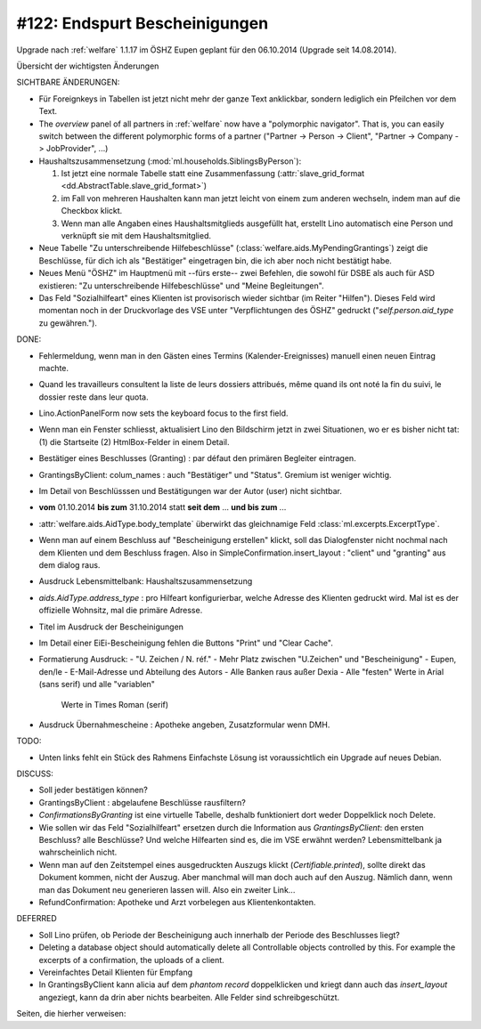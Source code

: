 ==============================
#122: Endspurt Bescheinigungen
==============================

Upgrade nach :ref:`welfare` 1.1.17 im ÖSHZ Eupen geplant für den
06.10.2014 (Upgrade seit 14.08.2014).

Übersicht der wichtigsten Änderungen 

SICHTBARE ÄNDERUNGEN:

- Für Foreignkeys in Tabellen ist jetzt nicht mehr der ganze Text
  anklickbar, sondern lediglich ein Pfeilchen vor dem Text.

- The `overview` panel of all partners in :ref:`welfare` now have a
  "polymorphic navigator".  That is, you can easily switch between the
  different polymorphic forms of a partner ("Partner -> Person ->
  Client", "Partner -> Company -> JobProvider", ...)

- Haushaltszusammensetzung (:mod:`ml.households.SiblingsByPerson`):

  (1) Ist jetzt eine normale Tabelle statt eine Zusammenfassung
      (:attr:`slave_grid_format <dd.AbstractTable.slave_grid_format>`)
  (2) im Fall von mehreren Haushalten kann man jetzt leicht von einem
      zum anderen wechseln, indem man auf die Checkbox klickt.
  (3) Wenn man alle Angaben eines Haushaltsmitglieds ausgefüllt hat,
      erstellt Lino automatisch eine Person und verknüpft sie mit dem
      Haushaltsmitglied.

- Neue Tabelle "Zu unterschreibende Hilfebeschlüsse"
  (:class:`welfare.aids.MyPendingGrantings`) zeigt die Beschlüsse, für
  dich ich als "Bestätiger" eingetragen bin, die ich aber noch nicht
  bestätigt habe.

- Neues Menü "ÖSHZ" im Hauptmenü mit --fürs erste-- zwei Befehlen, die
  sowohl für DSBE als auch für ASD existieren: "Zu unterschreibende
  Hilfebeschlüsse" und "Meine Begleitungen".

- Das Feld "Sozialhilfeart" eines Klienten ist provisorisch wieder
  sichtbar (im Reiter "Hilfen"). Dieses Feld wird momentan noch in der
  Druckvorlage des VSE unter "Verpflichtungen des ÖSHZ" gedruckt
  ("`self.person.aid_type` zu gewähren.").


DONE:

- Fehlermeldung, wenn man in den Gästen eines Termins
  (Kalender-Ereignisses) manuell einen neuen Eintrag machte.

- Quand les travailleurs consultent la liste de leurs dossiers
  attribués, même quand ils ont noté la fin du suivi, le dossier reste
  dans leur quota.

- Lino.ActionPanelForm now sets the keyboard focus to the first field.

- Wenn man ein Fenster schliesst, aktualisiert Lino den Bildschirm
  jetzt in zwei Situationen, wo er es bisher nicht tat: (1) die
  Startseite (2) HtmlBox-Felder in einem Detail.

- Bestätiger eines Beschlusses (Granting) : par défaut den primären
  Begleiter eintragen.

- GrantingsByClient: colum_names : auch "Bestätiger" und "Status".
  Gremium ist weniger wichtig.

- Im Detail von Beschlüsssen und Bestätigungen war der Autor (user)
  nicht sichtbar.

- **vom** 01.10.2014 **bis zum** 31.10.2014 statt **seit dem**
  ... **und bis zum** ...

- :attr:`welfare.aids.AidType.body_template` überwirkt das
  gleichnamige Feld :class:`ml.excerpts.ExcerptType`.

- Wenn man auf einem Beschluss auf "Bescheinigung erstellen" klickt,
  soll das Dialogfenster nicht nochmal nach dem Klienten und dem
  Beschluss fragen.  Also in SimpleConfirmation.insert_layout :
  "client" und "granting" aus dem dialog raus.

- Ausdruck Lebensmittelbank: Haushaltszusammensetzung

- `aids.AidType.address_type` : pro Hilfeart konfigurierbar, welche
  Adresse des Klienten gedruckt wird.  Mal ist es der offizielle
  Wohnsitz, mal die primäre Adresse.

- Titel im Ausdruck der Bescheinigungen

- Im Detail einer EiEi-Bescheinigung fehlen die Buttons "Print" und
  "Clear Cache".

- Formatierung Ausdruck: 
  - "U. Zeichen / N. réf."
  - Mehr Platz zwischen "U.Zeichen" und "Bescheinigung"
  - Eupen, den/le
  - E-Mail-Adresse und Abteilung des Autors
  - Alle Banken raus außer Dexia
  - Alle "festen" Werte in Arial (sans serif) und alle "variablen"
    Werte in Times Roman (serif)
- Ausdruck Übernahmescheine : Apotheke angeben, Zusatzformular wenn DMH.

TODO:

- Unten links fehlt ein Stück des Rahmens
  Einfachste Lösung ist voraussichtlich ein Upgrade auf neues Debian.

DISCUSS:

- Soll jeder bestätigen können?
- GrantingsByClient : abgelaufene Beschlüsse rausfiltern?
- `ConfirmationsByGranting` ist eine virtuelle Tabelle, deshalb
  funktioniert dort weder Doppelklick noch Delete.
- Wie sollen wir das Feld "Sozialhilfeart" ersetzen durch die
  Information aus `GrantingsByClient`: den ersten Beschluss? alle
  Beschlüsse? Und welche Hilfearten sind es, die im VSE erwähnt
  werden? Lebensmittelbank ja wahrscheinlich nicht.
- Wenn man auf den Zeitstempel eines ausgedruckten Auszugs klickt
  (`Certifiable.printed`), sollte direkt das Dokument kommen, nicht
  der Auszug. Aber manchmal will man doch auch auf den Auszug. Nämlich
  dann, wenn man das Dokument neu generieren lassen will. Also ein
  zweiter Link...
- RefundConfirmation: Apotheke und Arzt vorbelegen aus Klientenkontakten.

  

DEFERRED

- Soll Lino prüfen, ob Periode der Bescheinigung auch innerhalb der
  Periode des Beschlusses liegt?
- Deleting a database object should automatically delete all
  Controllable objects controlled by this.  For example the excerpts of
  a confirmation, the uploads of a client.
- Vereinfachtes Detail Klienten für Empfang

- In GrantingsByClient kann alicia auf dem *phantom record*
  doppelklicken und kriegt dann auch das `insert_layout` angeziegt,
  kann da drin aber nichts bearbeiten. Alle Felder sind
  schreibgeschützt.


Seiten, die hierher verweisen:

.. refstothis::
